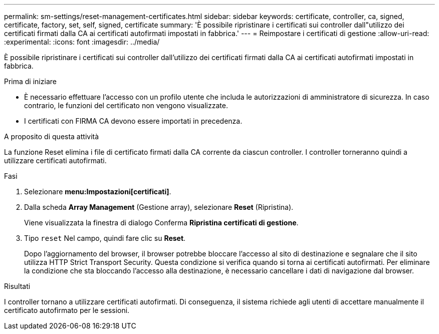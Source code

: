 ---
permalink: sm-settings/reset-management-certificates.html 
sidebar: sidebar 
keywords: certificate, controller, ca, signed, certificate, factory, set, self, signed, certificate 
summary: 'È possibile ripristinare i certificati sui controller dall"utilizzo dei certificati firmati dalla CA ai certificati autofirmati impostati in fabbrica.' 
---
= Reimpostare i certificati di gestione
:allow-uri-read: 
:experimental: 
:icons: font
:imagesdir: ../media/


[role="lead"]
È possibile ripristinare i certificati sui controller dall'utilizzo dei certificati firmati dalla CA ai certificati autofirmati impostati in fabbrica.

.Prima di iniziare
* È necessario effettuare l'accesso con un profilo utente che includa le autorizzazioni di amministratore di sicurezza. In caso contrario, le funzioni del certificato non vengono visualizzate.
* I certificati con FIRMA CA devono essere importati in precedenza.


.A proposito di questa attività
La funzione Reset elimina i file di certificato firmati dalla CA corrente da ciascun controller. I controller torneranno quindi a utilizzare certificati autofirmati.

.Fasi
. Selezionare *menu:Impostazioni[certificati]*.
. Dalla scheda *Array Management* (Gestione array), selezionare *Reset* (Ripristina).
+
Viene visualizzata la finestra di dialogo Conferma *Ripristina certificati di gestione*.

. Tipo `reset` Nel campo, quindi fare clic su *Reset*.
+
Dopo l'aggiornamento del browser, il browser potrebbe bloccare l'accesso al sito di destinazione e segnalare che il sito utilizza HTTP Strict Transport Security. Questa condizione si verifica quando si torna ai certificati autofirmati. Per eliminare la condizione che sta bloccando l'accesso alla destinazione, è necessario cancellare i dati di navigazione dal browser.



.Risultati
I controller tornano a utilizzare certificati autofirmati. Di conseguenza, il sistema richiede agli utenti di accettare manualmente il certificato autofirmato per le sessioni.
